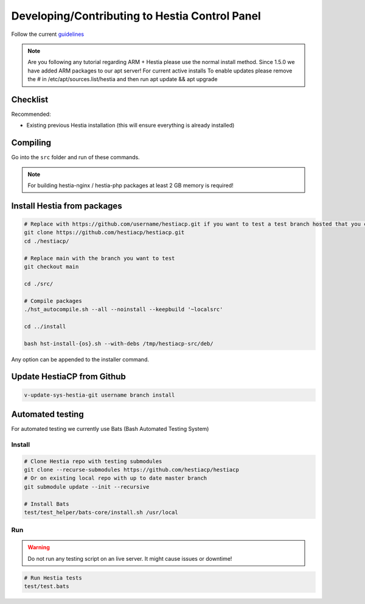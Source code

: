 Developing/Contributing to Hestia Control Panel
================================================

Follow the current `guidelines <https://github.com/hestiacp/hestiacp/blob/main/CONTRIBUTING.md>`_

.. note::

  Are you following any tutorial regarding ARM + Hestia please use the normal install method. Since 1.5.0 we have added ARM packages to our apt server! 
  For current active installs 
  To enable updates please remove the # in /etc/apt/sources.list/hestia and then run apt update && apt upgrade 

#####################
Checklist
#####################

Recommended:

- Existing previous Hestia installation (this will ensure everything is already installed)

####################
Compiling
####################

Go into the ``src`` folder and run of these commands.

.. note::
  For building hestia-nginx / hestia-php packages at least 2 GB memory is required! 

.. tabs:: 

    .. code-tab:: bash Compile and install

        ./hst_autocompile.sh --hestia --install '~localsrc'
        
        Compile Hestia + Hestia PHP / Hestia NGNIX and install
        
        ./hst_autocompile.sh --all --install '~localsrc'
        
    .. code-tab:: bash Compile but don't install

        ./hst_autocompile.sh --hestia --noinstall --keepbuild '~localsrc'
        
        Compile Hestia + Hestia PHP / Hestia NGNIX and install
        
        ./hst_autocompile.sh --all --noinstall --keepbuild '~localsrc'


##############################
Install Hestia from packages
##############################

.. code-block:: bash
    
    # Replace with https://github.com/username/hestiacp.git if you want to test a test branch hosted that you created your self
    git clone https://github.com/hestiacp/hestiacp.git
    cd ./hestiacp/
    
    # Replace main with the branch you want to test
    git checkout main 
    
    cd ./src/
    
    # Compile packages
    ./hst_autocompile.sh --all --noinstall --keepbuild '~localsrc'
    
    cd ../install
    
    bash hst-install-{os}.sh --with-debs /tmp/hestiacp-src/deb/ 
    
Any option can be appended to the installer command. 

##############################
Update HestiaCP from Github
##############################

.. code-block:: bash
    
    v-update-sys-hestia-git username branch install
    
#############################
Automated testing
#############################

For automated testing we currently use Bats (Bash Automated Testing System)

Install
--------

.. code-block:: bash

    # Clone Hestia repo with testing submodules
    git clone --recurse-submodules https://github.com/hestiacp/hestiacp
    # Or on existing local repo with up to date master branch
    git submodule update --init --recursive
    
    # Install Bats 
    test/test_helper/bats-core/install.sh /usr/local
    
Run
------------------

.. warning::
    
    Do not run any testing script on an live server. It might cause issues or downtime!

.. code-block:: bash

    # Run Hestia tests
    test/test.bats
    
